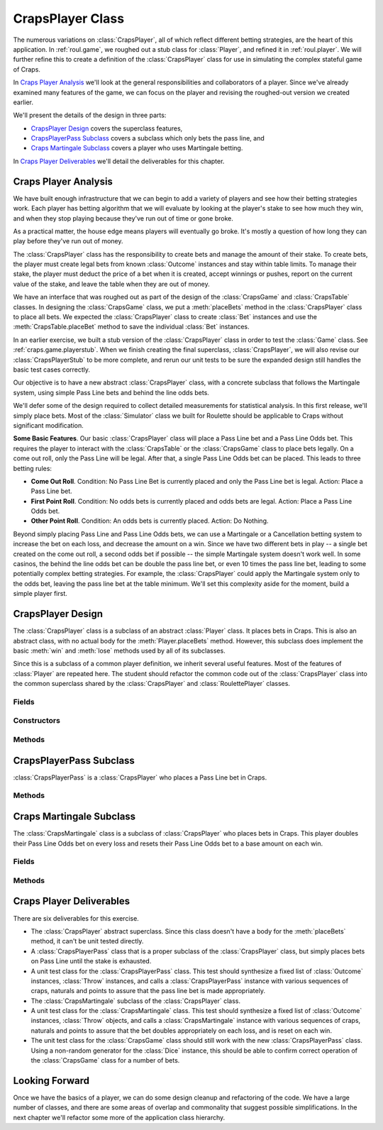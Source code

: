 
CrapsPlayer Class
=================

The numerous variations on :class:`CrapsPlayer`, all of which reflect different
betting strategies, are the heart of this application. In :ref:`roul.game`,
we roughed out a stub class for :class:`Player`, and refined it in
:ref:`roul.player`. We will further refine this to create
a definition of the :class:`CrapsPlayer` class for use in simulating
the complex stateful game of Craps.

In `Craps Player Analysis`_ we'll look at the general responsibilities
and collaborators of a player. Since we've already examined many features
of the game, we can focus on the player and revising the roughed-out
version we created earlier.

We'll present the details of the design in three parts:

-   `CrapsPlayer Design`_ covers the superclass features,

-   `CrapsPlayerPass Subclass`_ covers a subclass which only bets the pass line, and

-   `Craps Martingale Subclass`_ covers a player who uses Martingale betting.

In `Craps Player Deliverables`_ we'll detail the deliverables for this chapter.

Craps Player Analysis
----------------------

We have built enough infrastructure that we can begin to add a
variety of players and see how their betting strategies work. Each
player has betting algorithm that we will evaluate by looking at the
player's stake to see how much they win, and when they stop playing
because they've run out of time or gone broke.

As a practical matter, the house edge means players will eventually
go broke. It's mostly a question of how long they can play before
they've run out of money.


The :class:`CrapsPlayer` class has the responsibility to create bets and manage
the amount of their stake. To create bets, the player must create legal
bets from known :class:`Outcome` instances and stay within table limits. To
manage their stake, the player must deduct the price of a bet when it is
created, accept winnings or pushes, report on the current value of the
stake, and leave the table when they are out of money.


We have an interface that was roughed out as part of the design of
the :class:`CrapsGame`
and :class:`CrapsTable` classes. In designing the :class:`CrapsGame` class, we
put a :meth:`placeBets` method in the :class:`CrapsPlayer` class to
place all bets. We expected the :class:`CrapsPlayer` class to create :class:`Bet`
instances and use the :meth:`CrapsTable.placeBet` method
to save the individual :class:`Bet` instances.


In an earlier exercise, we built a stub version of the :class:`CrapsPlayer` class
in order to test the :class:`Game` class. See :ref:`craps.game.playerstub`.
When we finish creating the final superclass, :class:`CrapsPlayer`,
we will also revise our :class:`CrapsPlayerStub` to be more
complete, and rerun our unit tests to be sure the expanded
design still handles the basic test cases correctly.


Our objective is to have a new abstract :class:`CrapsPlayer` class,
with a concrete subclass that follows the Martingale system, using
simple Pass Line bets and behind the line odds bets.


We'll defer some of the design required to collect detailed measurements
for statistical analysis. In this first release, we'll simply place
bets. Most of the :class:`Simulator` class we built for
Roulette should be applicable to Craps without significant modification.

**Some Basic Features**.
Our basic :class:`CrapsPlayer` class will place a Pass Line bet and a Pass
Line Odds bet. This requires the player to interact with the :class:`CrapsTable`
or the :class:`CrapsGame` class to place bets legally. On a come out roll,
only the Pass Line will be legal. After that, a single Pass Line Odds
bet can be placed. This leads to three betting rules:

-   **Come Out Roll**. Condition: No Pass Line Bet is currently placed and
    only the Pass Line bet is legal. Action: Place a Pass Line bet.

-   **First Point Roll**. Condition: No odds bets is currently placed and
    odds bets are legal. Action: Place a Pass Line Odds bet.

-   **Other Point Roll**. Condition: An odds bets is currently placed.
    Action: Do Nothing.


Beyond simply placing Pass Line and Pass Line Odds bets, we can use a
Martingale or a Cancellation betting system to increase the bet on each
loss, and decrease the amount on a win. Since we have two
different bets in play -- a single bet created on the come out roll, a
second odds bet if possible -- the simple Martingale system doesn't work
well. In some casinos, the behind the line odds bet can be double the
pass line bet, or even 10 times the pass line bet, leading to some potentially
complex betting strategies. For example, the :class:`CrapsPlayer` could apply the Martingale
system only to the odds bet, leaving the pass line bet at the table
minimum. We'll set this complexity aside for the moment, build a simple
player first.


CrapsPlayer Design
------------------------------

The :class:`CrapsPlayer` class is a subclass of an abstract :class:`Player` class.
It places bets in Craps. This is also an abstract class, with no actual body for the :meth:`Player.placeBets`
method. However, this subclass does implement the basic :meth:`win` and
:meth:`lose` methods used by all of its subclasses.


Since this is a subclass of a common player definition, we inherit
several useful features. Most of the features of :class:`Player` are
repeated here. The student should refactor the common code out of
the :class:`CrapsPlayer` class into the common superclass shared by
the :class:`CrapsPlayer` and :class:`RoulettePlayer` classes.


Fields
~~~~~~~

..  attribute:: CrapsPlayer.stake

    The player's current stake. Initialized to the player's starting budget.


..  attribute:: CrapsPlayer.roundsToGo

    The number of rounds left to play. Initialized by the overall
    simulation control to the maximum number of rounds to play. In
    Roulette, this is spins. In Craps, this is the number of throws of
    the dice, which may be a large number of quick games or a small
    number of long-running games. In Blackjack, this is the number of cards
    played, which may be large number of hands or small number of
    multi-card hands.

..  attribute:: CrapsPlayer.table
    :noindex:

    The :class:`CrapsTable` used to place individual :class:`Bet` instances.


Constructors
~~~~~~~~~~~~~


..  method:: CrapsPlayer.__init__(self, table: CrapsTable) -> None
    :noindex:

    :param table: The table
    :type table: :class:`CrapsTable`


    Constructs the :class:`CrapsPlayer` instance with a specific :class:`CrapsTable` object
    for placing :class:`Bet` instances.


Methods
~~~~~~~~


..  method:: CrapsPlayer.playing(self) -> bool



    Returns :literal:`True`
    while the player is still active. A player with a stake of zero will
    be inactive. Because of the indefinite duration of a craps game, a
    player will only become inactive after their :obj:`roundsToGo`
    is zero and they have no more active bets. This method, then, must
    check the :class:`CrapsTable` instance to see when all the bets are fully
    resolved. Additionally, the player's betting rules should stop
    placing new bets when the :obj:`roundsToGo` is zero.



..  method:: CrapsPlayer.placeBets(self) -> bool


    Updates the :class:`CrapsTable` instance
    with the various :class:`Bet` instances.

    When designing the :class:`CrapsTable` class, we decided that we
    needed to deduct the price of the bet from the stake when the bet is
    created. See the Roulette Table :ref:`roul.table.ov` for more
    information on the timing of this deduction, and the Craps Bet :ref:`craps.bet.ov`
    for more information on the price of a bet.



..  method:: CrapsPlayer.win(self, bet: Bet) -> None

    :param bet: that was a winner
    :type bet: :class:`Bet`


    Notification from the :class:`CrapsGame` object
    that the :class:`Bet` instance was a winner. The amount of money won is
    available via :meth:`Bet.winAmount`.



..  method:: CrapsPlayer.lose(self, bet: Bet) -> None

    :param bet: that was a loser
    :type bet: :class:`Bet`


    Notification from the :class:`CrapsGame`
    that the :class:`Bet` instance was a loser.


CrapsPlayerPass Subclass
------------------------

:class:`CrapsPlayerPass` is a :class:`CrapsPlayer` who places a
Pass Line bet in Craps.


Methods
~~~~~~~



..  method:: CrapsPlayer.placeBets(self) -> bool


    If no Pass Line bet is
    present, this will update the :class:`Table` object with a bet on the
    Pass Line at the base bet amount.

    Otherwise, this method does not place an additional bet.


Craps Martingale Subclass
-------------------------

..  class:: CrapsMartingale
    :noindex:

    The :class:`CrapsMartingale` class is a subclass of :class:`CrapsPlayer` who places
    bets in Craps. This player doubles their Pass Line Odds bet on every
    loss and resets their Pass Line Odds bet to a base amount on each win.


Fields
~~~~~~~

..  attribute:: CrapsPlayer.lossCount

    The number of losses. This is the number of times to double the pass
    line odds bet.

..  attribute:: CrapsPlayer.betMultiple

    The bet multiplier, based on the number of losses. This starts
    at 1, and is reset to 1 on each win. It is doubled in each loss.
    This is always set so that :math:`betMultiple = 2^{lossCount}`.


Methods
~~~~~~~~




..  method:: CrapsPlayer.placeBets(self) -> bool


    If no Pass Line bet is
    present, this will update the :class:`Table` with a bet on the
    Pass Line at the base bet amount.

    If no Pass Line Odds bet is present, this will update the :class:`Table` object
    with a Pass Line Odds bet. The amount is the base amount times the :obj:`betMultiple`.

    Otherwise, this method does not place an additional bet.




..  method:: CrapsPlayer.win(self, bet: Bet) -> None

    :param bet: that was a winner
    :type bet: Bet


    Uses the superclass :meth:`win`
    method to update the stake with an amount won. This method then resets the
    :obj:`lossCount` to zero, and resets the :obj:`betMultiple` to :literal:`1`.



..  method:: CrapsPlayer.lose(self, bet: Bet) -> None

    :param bet: that was a loser
    :type bet: :class:`Bet`


    Increments :obj:`lossCount` by :literal:`1`
    and doubles :obj:`betMultiple`.


Craps Player Deliverables
---------------------------

There are six deliverables for this exercise.


-   The :class:`CrapsPlayer` abstract superclass. Since this class
    doesn't have a body for the :meth:`placeBets` method, it can't
    be unit tested directly.

-   A :class:`CrapsPlayerPass` class that is a proper subclass of the :class:`CrapsPlayer` class,
    but simply places bets on Pass Line until the stake is exhausted.

-   A unit test class for the :class:`CrapsPlayerPass` class. This test
    should synthesize a fixed list of :class:`Outcome` instances, :class:`Throw`
    instances, and calls a :class:`CrapsPlayerPass` instance with various
    sequences of craps, naturals and points to assure that the pass line
    bet is made appropriately.

-   The :class:`CrapsMartingale` subclass of the :class:`CrapsPlayer` class.

-   A unit test class for the :class:`CrapsMartingale` class. This test
    should synthesize a fixed list of :class:`Outcome` instances, :class:`Throw`
    objects, and calls a :class:`CrapsMartingale` instance with various
    sequences of craps, naturals and points to assure that the bet
    doubles appropriately on each loss, and is reset on each win.

-   The unit test class for the :class:`CrapsGame` class should
    still work with the new :class:`CrapsPlayerPass` class. Using a
    non-random generator for the :class:`Dice` instance, this should be able to
    confirm correct operation of the :class:`CrapsGame` class for a number
    of bets.

Looking Forward
---------------

Once we have the basics of a player, we can do some design cleanup and
refactoring of the code. We have a large number of classes, and there are some
areas of overlap and commonality that suggest possible simplifications.
In the next chapter we'll refactor some more of the application class hierarchy.
